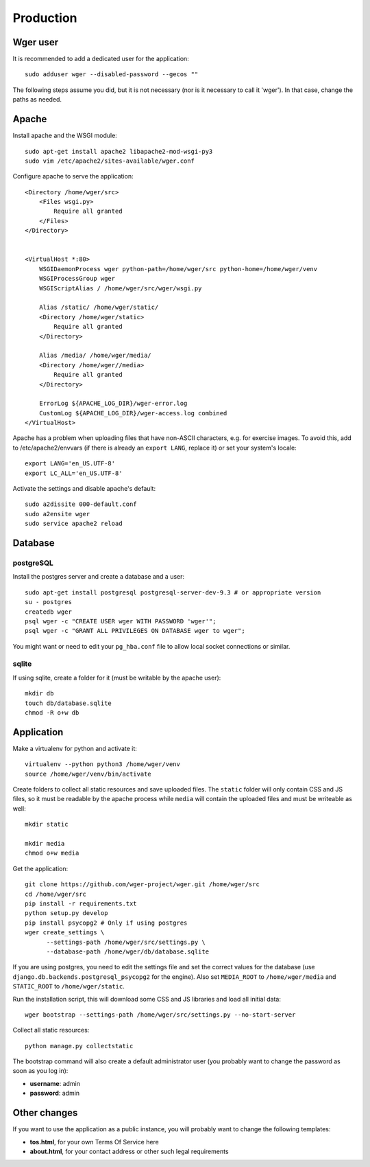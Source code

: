 Production
==========

Wger user
---------

It is recommended to add a dedicated user for the application::

    sudo adduser wger --disabled-password --gecos ""

The following steps assume you did, but it is not necessary (nor is it
necessary to call it 'wger'). In that case, change the paths as needed.

Apache
------

Install apache and the WSGI module::

  sudo apt-get install apache2 libapache2-mod-wsgi-py3
  sudo vim /etc/apache2/sites-available/wger.conf


Configure apache to serve the application::

    <Directory /home/wger/src>
        <Files wsgi.py>
            Require all granted
        </Files>
    </Directory>


    <VirtualHost *:80>
        WSGIDaemonProcess wger python-path=/home/wger/src python-home=/home/wger/venv
        WSGIProcessGroup wger
        WSGIScriptAlias / /home/wger/src/wger/wsgi.py

        Alias /static/ /home/wger/static/
        <Directory /home/wger/static>
            Require all granted
        </Directory>

        Alias /media/ /home/wger/media/
        <Directory /home/wger//media>
            Require all granted
        </Directory>

        ErrorLog ${APACHE_LOG_DIR}/wger-error.log
        CustomLog ${APACHE_LOG_DIR}/wger-access.log combined
    </VirtualHost>

Apache has a problem when uploading files that have non-ASCII characters, e.g.
for exercise images. To avoid this, add to /etc/apache2/envvars (if there is
already an ``export LANG``, replace it) or set your system's locale::

    export LANG='en_US.UTF-8'
    export LC_ALL='en_US.UTF-8'


Activate the settings and disable apache's default::

    sudo a2dissite 000-default.conf
    sudo a2ensite wger
    sudo service apache2 reload

Database
--------

postgreSQL
~~~~~~~~~~

Install the postgres server and create a database and a user::

    sudo apt-get install postgresql postgresql-server-dev-9.3 # or appropriate version
    su - postgres
    createdb wger
    psql wger -c "CREATE USER wger WITH PASSWORD 'wger'";
    psql wger -c "GRANT ALL PRIVILEGES ON DATABASE wger to wger";

You might want or need to edit your ``pg_hba.conf`` file to allow local socket
connections or similar.


sqlite
~~~~~~

If using sqlite, create a folder for it (must be writable by the apache user)::

  mkdir db
  touch db/database.sqlite
  chmod -R o+w db

Application
-----------

Make a virtualenv for python and activate it::

  virtualenv --python python3 /home/wger/venv
  source /home/wger/venv/bin/activate

Create folders to collect all static resources and save uploaded files. The
``static`` folder will only contain CSS and JS files, so it must be readable
by the apache process while ``media`` will contain the uploaded files and must
be writeable as well::

  mkdir static

  mkdir media
  chmod o+w media

Get the application::

  git clone https://github.com/wger-project/wger.git /home/wger/src
  cd /home/wger/src
  pip install -r requirements.txt
  python setup.py develop
  pip install psycopg2 # Only if using postgres
  wger create_settings \
        --settings-path /home/wger/src/settings.py \
        --database-path /home/wger/db/database.sqlite

If you are using postgres, you need to edit the settings file and set the
correct values for the database (use ``django.db.backends.postgresql_psycopg2``
for the engine). Also set ``MEDIA_ROOT`` to ``/home/wger/media`` and
``STATIC_ROOT`` to ``/home/wger/static``.

Run the installation script, this will download some CSS and JS libraries and
load all initial data::

  wger bootstrap --settings-path /home/wger/src/settings.py --no-start-server


Collect all static resources::

    python manage.py collectstatic


The bootstrap command will also create a default administrator user (you probably
want to change the password as soon as you log in):

* **username**: admin
* **password**: admin


.. _other-changes:

Other changes
-------------

If you want to use the application as a public instance, you will probably want to
change the following templates:

* **tos.html**, for your own Terms Of Service here
* **about.html**, for your contact address or other such legal requirements
